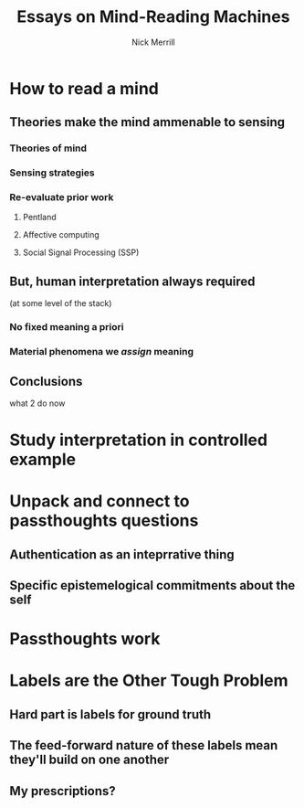 #+Title: Essays on Mind-Reading Machines
#+Author: Nick Merrill

# the surprisingly great show on the end of the world
# when her leg was over me stroking my arm
# i wanted to be completely present in that moment. i wanted to be nowhere else. 

# (i didn't want to freeze time, i didn't want to be there forever, i just wanted to be there.)
# though walking around the side of the observatory seeing LA around, walking past the people looking off the edge taking pictures, i was truly there then. the world was no louder than the sounds it was making.

* How to read a mind

** Theories make the mind ammenable to sensing

*** Theories of mind
# theoretical

*** Sensing strategies
# technical

*** Re-evaluate prior work
# lit review

**** Pentland

**** Affective computing

**** Social Signal Processing (SSP)
** But, human interpretation always required
(at some level of the stack)

*** No fixed meaning a priori
# critical lit review

*** Material phenomena we /assign/ meaning

** Conclusions
what 2 do now
# justifying the next step of work

* Study interpretation in controlled example
* Unpack and connect to passthoughts questions
** Authentication as an inteprrative thing
** Specific epistemelogical commitments about the self
* Passthoughts work
* Labels are the Other Tough Problem

** Hard part is labels for ground truth
# philosophically hard
# should have tools for thinking abt this issue now

** The feed-forward nature of these labels mean they'll build on one another

** My prescriptions?
